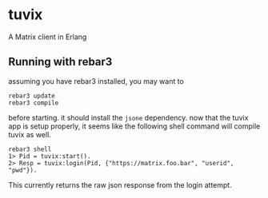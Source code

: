 * tuvix

A Matrix client in Erlang

[[file:tuvix.jpg]]

** Running with rebar3

assuming you have rebar3 installed, you may want to

#+begin_example
rebar3 update
rebar3 compile
#+end_example

before starting. it should install the =jsone= dependency.
now that the tuvix app is setup properly, it seems
like the following shell command will compile tuvix as well.

#+begin_example
rebar3 shell
1> Pid = tuvix:start().
2> Resp = tuvix:login(Pid, {"https://matrix.foo.bar", "userid", "pwd"}).
#+end_example

This currently returns the raw json response from the login attempt.
